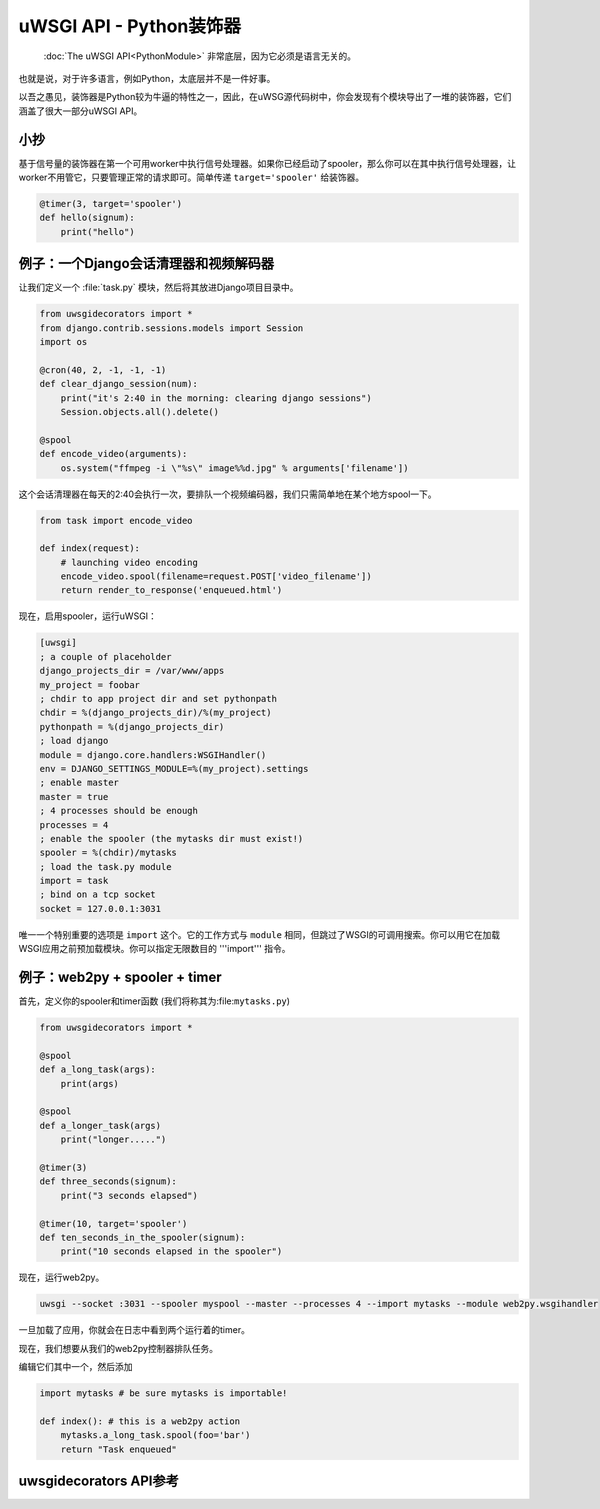 uWSGI API - Python装饰器
=============================

 :doc:`The uWSGI API<PythonModule>` 非常底层，因为它必须是语言无关的。

也就是说，对于许多语言，例如Python，太底层并不是一件好事。

以吾之愚见，装饰器是Python较为牛逼的特性之一，因此，在uWSG源代码树中，你会发现有个模块导出了一堆的装饰器，它们涵盖了很大一部分uWSGI API。




小抄
-----

基于信号量的装饰器在第一个可用worker中执行信号处理器。如果你已经启动了spooler，那么你可以在其中执行信号处理器，让worker不用管它，只要管理正常的请求即可。简单传递 ``target='spooler'`` 给装饰器。

.. code-block:: py

    @timer(3, target='spooler')
    def hello(signum):
        print("hello")


例子：一个Django会话清理器和视频解码器
---------------------------------------------------

让我们定义一个 :file:`task.py` 模块，然后将其放进Django项目目录中。

.. code-block:: py

    from uwsgidecorators import *
    from django.contrib.sessions.models import Session
    import os

    @cron(40, 2, -1, -1, -1)
    def clear_django_session(num):
        print("it's 2:40 in the morning: clearing django sessions")
        Session.objects.all().delete()

    @spool
    def encode_video(arguments):
        os.system("ffmpeg -i \"%s\" image%%d.jpg" % arguments['filename'])

这个会话清理器在每天的2:40会执行一次，要排队一个视频编码器，我们只需简单地在某个地方spool一下。

.. code-block:: py

    from task import encode_video

    def index(request):
        # launching video encoding
        encode_video.spool(filename=request.POST['video_filename'])
        return render_to_response('enqueued.html')

现在，启用spooler，运行uWSGI：

.. code-block:: ini

    [uwsgi]
    ; a couple of placeholder
    django_projects_dir = /var/www/apps
    my_project = foobar
    ; chdir to app project dir and set pythonpath
    chdir = %(django_projects_dir)/%(my_project)
    pythonpath = %(django_projects_dir)
    ; load django
    module = django.core.handlers:WSGIHandler()
    env = DJANGO_SETTINGS_MODULE=%(my_project).settings
    ; enable master
    master = true
    ; 4 processes should be enough
    processes = 4
    ; enable the spooler (the mytasks dir must exist!)
    spooler = %(chdir)/mytasks
    ; load the task.py module
    import = task
    ; bind on a tcp socket
    socket = 127.0.0.1:3031

唯一一个特别重要的选项是 ``import`` 这个。它的工作方式与 ``module`` 相同，但跳过了WSGI的可调用搜索。你可以用它在加载WSGI应用之前预加载模块。你可以指定无限数目的 '''import''' 指令。

例子：web2py + spooler + timer
---------------------------------

首先，定义你的spooler和timer函数 (我们将称其为:file:``mytasks.py``)

.. code-block:: py
    
    from uwsgidecorators import *
    
    @spool
    def a_long_task(args):
        print(args)
        
    @spool
    def a_longer_task(args)
        print("longer.....")
    
    @timer(3)
    def three_seconds(signum):
        print("3 seconds elapsed")
    
    @timer(10, target='spooler')
    def ten_seconds_in_the_spooler(signum):
        print("10 seconds elapsed in the spooler")

现在，运行web2py。

.. code-block:: sh

    uwsgi --socket :3031 --spooler myspool --master --processes 4 --import mytasks --module web2py.wsgihandler

一旦加载了应用，你就会在日志中看到两个运行着的timer。

现在，我们想要从我们的web2py控制器排队任务。

编辑它们其中一个，然后添加

.. code-block:: py

    import mytasks # be sure mytasks is importable!

    def index(): # this is a web2py action
        mytasks.a_long_task.spool(foo='bar')
        return "Task enqueued"


uwsgidecorators API参考
-----------------------------

.. default-domain:: py

.. module:: uwsgidecorators

.. function:: postfork(func)

   uWSGI是一个预启动 (或者说是"尽情使用fork")的服务器，因此，你可能需要在每次 ``fork()`` 之后执行一个修正任务。这就是 ``postfork`` 装饰器的用武之处。你可以声明多个 ``postfork`` 任务。每个被装饰器装饰的函数将在每个 ``fork()`` 之后依次执行。

   .. code-block:: py

      @postfork
      def reconnect_to_db():
          myfoodb.connect()
      
      @postfork
      def hello_world():
          print("Hello World")

.. function:: spool(func)

   uWSGI的 :doc:`spooler<Spooler>` 是非常有用的。与Celery或其他队列相比，它非常“原始”。 ``spool`` 装饰器会帮到你！

   .. code-block:: py

      @spool
      def a_long_long_task(arguments):
          print(arguments)
          for i in xrange(0, 10000000):
              time.sleep(0.1)
      
      @spool
      def a_longer_task(args):
          print(args)
          for i in xrange(0, 10000000):
              time.sleep(0.5)
      
      # enqueue the tasks
      a_long_long_task.spool(foo='bar',hello='world')
      a_longer_task.spool({'pippo':'pluto'})

   上面的函数将会自动返回 ``uwsgi.SPOOL_OK`` ，因此，根据其返回状态，它们将独立执行一次。

.. XXX: What does the above mean?

.. function:: spoolforever(func)

   当你想要持续的执行一个spool任务时，使用 ``spoolforever`` 。一个 ``@spoolforever`` 任务将总是返回 ``uwsgi.SPOOL_RETRY`` 。

   .. code-block:: py

     @spoolforever
     def a_longer_task(args):
         print(args)
         for i in xrange(0, 10000000):
             time.sleep(0.5)
     
     # enqueue the task
     a_longer_task.spool({'pippo':'pluto'})



.. function:: spoolraw(func)

  高级用户也许想要控制一个任务的返回值。


   .. code-block:: py
      
      @spoolraw
      def a_controlled_task(args):
          if args['foo'] == 'bar':
              return uwsgi.SPOOL_OK
          return uwsgi.SPOOL_RETRY
      
      a_controlled_task.spool(foo='bar')

.. function:: rpc("name", func)

   uWSGI的 :doc:`RPC` 是远程调用uWSGI实例中托管的应用中的函数最快的方式。使用@rpc装饰器，你可以容易地定义导出函数。

   .. code-block:: py
      
      @rpc('helloworld')
      def ciao_mondo_function():
          return "Hello World"

.. function:: signal(num)(func)

   你可以轻松地为 :doc:`信号框架<Signals>` 注册信号。

   .. code-block:: py
      
       @signal(17)
       def my_signal(num):
           print("i am signal %d" % num)

.. function:: timer(interval, func)

   定期执行一个函数。

   .. code-block:: py
      
      @timer(3)
      def three_seconds(num):
          print("3 seconds elapsed")

.. function:: rbtimer(interval, func)

   像@timer，但是使用红黑定时器。

.. XXX: What the hell does _that_ mean? 我也想知道这是神马？

.. function:: cron(min, hour, day, mon, wday, func)

      
   为 :doc:`CronInterface` 轻松注册函数。

   .. code-block:: py

      @cron(59, 3, -1, -1, -1)
      def execute_me_at_three_and_fiftynine(num):
          print("it's 3:59 in the morning")

   从1.2起，支持一种新的语法来模拟类 ``crontab`` 间隔 (每个第N分钟，等等。)。在uWSGI中，可以像这样指定 ``*/5 * * * *`` ：

   .. code-block:: py

      @cron(-5, -1, -1, -1, -1)
      def execute_me_every_five_min(num):
          print("5 minutes, what a long time!")

.. function:: filemon(path, func)

   每次一个文件/目录被修改的适合，执行一个函数。

   .. code-block:: py

        @filemon("/tmp")
        def tmp_has_been_modified(num):
            print("/tmp directory has been modified. Great magic is afoot")

.. function:: erlang(process_name, func)

   将一个函数映射为一个 :doc:`Erlang<Erlang>` 进程。

   .. code-block:: py

        @erlang('foobar')
        def hello():
            return "Hello"


.. function:: thread(func)

    标记函数在一个单独的线程中执行。

    .. 重要:: 必须在uWSGI中使用 ``enable-threads`` 或者 ``threads <n>`` 选项来启用线程。

    .. code-block:: py

        @thread
        def a_running_thread():
            while True:
                time.sleep(2)
                print("i am a no-args thread")

        @thread
        def a_running_thread_with_args(who):
            while True:
                time.sleep(2)
                print("Hello %s (from arged-thread)" % who)

        a_running_thread()
        a_running_thread_with_args("uWSGI")

    你也可以将 ``@thread`` 和 ``@postfork`` 结合在一起，从而在一个新生成的worker中的一个新线程里生成postfork处理器。

    .. code-block:: py

        @postfork
        @thread
        def a_post_fork_thread():
            while True:
                time.sleep(3)
                print("Hello from a thread in worker %d" % uwsgi.worker_id())

.. function:: lock(func)

    这个装饰器将会在一个完全锁定的环境中执行一个函数，从而阻止其他worker或者线程(或者是master，如果你够蠢或者够勇敢的话)同时运行它。显然，这也可以跟@postfork组合在一起。

    .. code-block:: py

        @lock
        def dangerous_op():
            print("Concurrency is for fools!")


.. function:: mulefunc([mulespec], func)

    卸载函数的执行到 :doc:`mule<Mules>` .当卸载函数被调用，它将会立即返回，而执行将会被委托给一个mule。

    .. code-block:: py

        @mulefunc
        def i_am_an_offloaded_function(argument1, argument2):
            print argument1,argument2

    你也可以指定一个mule ID或者mule farm来运行该函数。请务必记住用一个uwsgi import配置选项来注册你的函数。

    .. code-block:: py
    
        @mulefunc(3)
        def on_three():
            print "I'm running on mule 3."

        @mulefunc('old_mcdonalds_farm')
        def on_mcd():
            print "I'm running on a mule on Old McDonalds' farm."

.. function:: harakiri(time, func)

    从uWSGI 1.3-dev开始，添加了一个可定制的二次 :term:`harakiri` 子系统。如果一个给定的调用执行时间太长，那么你可以使用这个装饰器去灭掉一个worker。

    .. code-block:: py

        @harakiri(10)
        def slow_function(foo, bar):
            for i in range(0, 10000):
                for y in range(0, 10000):
                    pass

        # or the alternative lower level api

        uwsgi.set_user_harakiri(30) # you have 30 seconds. fight!
        slow_func()
        uwsgi.set_user_harakiri(0) # clear the timer, all is well
